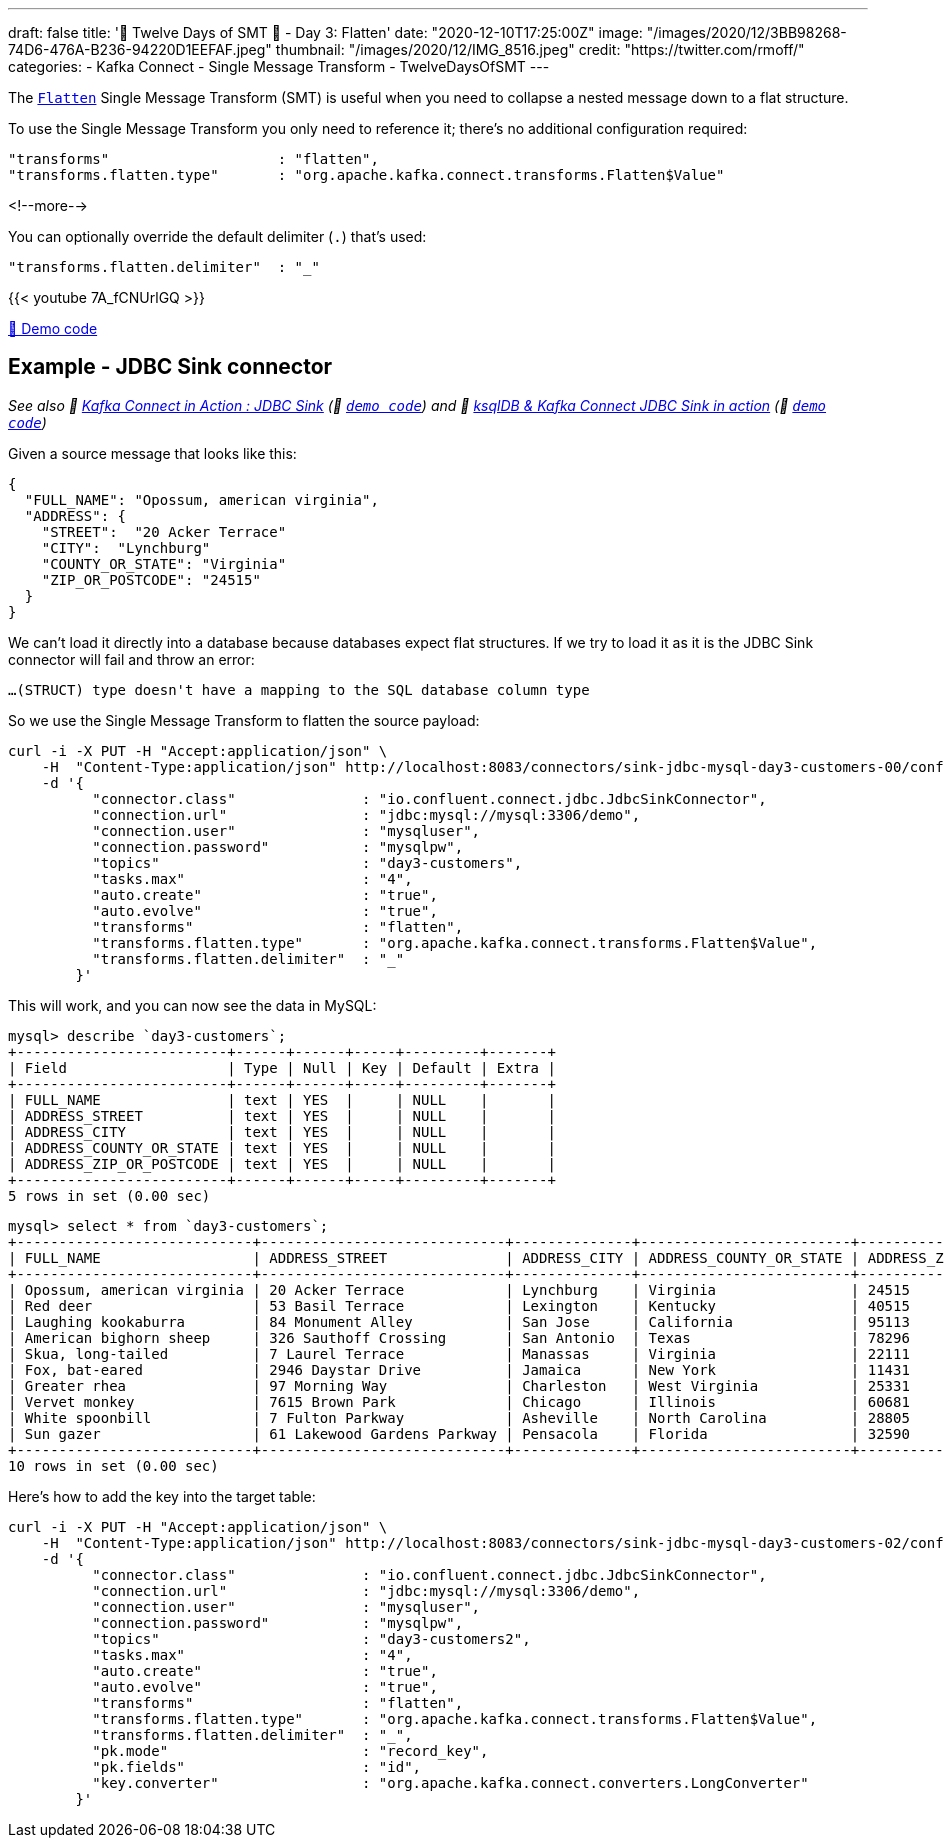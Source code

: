 ---
draft: false
title: '🎄 Twelve Days of SMT 🎄 - Day 3: Flatten'
date: "2020-12-10T17:25:00Z"
image: "/images/2020/12/3BB98268-74D6-476A-B236-94220D1EEFAF.jpeg"
thumbnail: "/images/2020/12/IMG_8516.jpeg"
credit: "https://twitter.com/rmoff/"
categories:
- Kafka Connect
- Single Message Transform
- TwelveDaysOfSMT
---

:source-highlighter: rouge
:icons: font
:rouge-css: style
:rouge-style: github

The https://docs.confluent.io/platform/current/connect/transforms/flatten.html[`Flatten`] Single Message Transform (SMT) is useful when you need to collapse a nested message down to a flat structure. 

To use the Single Message Transform you only need to reference it; there's no additional configuration required: 

[source,javascript]
----
"transforms"                    : "flatten",
"transforms.flatten.type"       : "org.apache.kafka.connect.transforms.Flatten$Value"
----

<!--more-->

You can optionally override the default delimiter (`.`) that's used: 

[source,javascript]
----
"transforms.flatten.delimiter"  : "_"
----

{{< youtube 7A_fCNUrlGQ >}}

https://github.com/confluentinc/demo-scene/blob/master/kafka-connect-single-message-transforms[👾 Demo code]

== Example - JDBC Sink connector 

_See also 🎥 https://rmoff.dev/kafka-jdbc-video[Kafka Connect in Action : JDBC Sink] (👾 link:../kafka-to-database/README.adoc[`demo code`]) and 🎥 https://rmoff.dev/ksqldb-jdbc-sink-video[ksqlDB & Kafka Connect JDBC Sink in action] (👾 link:../kafka-to-database/ksqldb-jdbc-sink.adoc[`demo code`])_

Given a source message that looks like this: 

[source,javascript]
----
{
  "FULL_NAME": "Opossum, american virginia",
  "ADDRESS": {
    "STREET":  "20 Acker Terrace"
    "CITY":  "Lynchburg"
    "COUNTY_OR_STATE": "Virginia"
    "ZIP_OR_POSTCODE": "24515"
  }
}
----

We can't load it directly into a database because databases expect flat structures. If we try to load it as it is the JDBC Sink connector will fail and throw an error: 

[source,bash]
----
…(STRUCT) type doesn't have a mapping to the SQL database column type
----

So we use the Single Message Transform to flatten the source payload:

[source,javascript]
----
curl -i -X PUT -H "Accept:application/json" \
    -H  "Content-Type:application/json" http://localhost:8083/connectors/sink-jdbc-mysql-day3-customers-00/config \
    -d '{
          "connector.class"               : "io.confluent.connect.jdbc.JdbcSinkConnector",
          "connection.url"                : "jdbc:mysql://mysql:3306/demo",
          "connection.user"               : "mysqluser",
          "connection.password"           : "mysqlpw",
          "topics"                        : "day3-customers",
          "tasks.max"                     : "4",
          "auto.create"                   : "true",
          "auto.evolve"                   : "true",
          "transforms"                    : "flatten",
          "transforms.flatten.type"       : "org.apache.kafka.connect.transforms.Flatten$Value",
          "transforms.flatten.delimiter"  : "_"
        }'
----

This will work, and you can now see the data in MySQL: 

[source,sql]
----
mysql> describe `day3-customers`;
+-------------------------+------+------+-----+---------+-------+
| Field                   | Type | Null | Key | Default | Extra |
+-------------------------+------+------+-----+---------+-------+
| FULL_NAME               | text | YES  |     | NULL    |       |
| ADDRESS_STREET          | text | YES  |     | NULL    |       |
| ADDRESS_CITY            | text | YES  |     | NULL    |       |
| ADDRESS_COUNTY_OR_STATE | text | YES  |     | NULL    |       |
| ADDRESS_ZIP_OR_POSTCODE | text | YES  |     | NULL    |       |
+-------------------------+------+------+-----+---------+-------+
5 rows in set (0.00 sec)
----

[source,sql]
----
mysql> select * from `day3-customers`;
+----------------------------+-----------------------------+--------------+-------------------------+-------------------------+
| FULL_NAME                  | ADDRESS_STREET              | ADDRESS_CITY | ADDRESS_COUNTY_OR_STATE | ADDRESS_ZIP_OR_POSTCODE |
+----------------------------+-----------------------------+--------------+-------------------------+-------------------------+
| Opossum, american virginia | 20 Acker Terrace            | Lynchburg    | Virginia                | 24515                   |
| Red deer                   | 53 Basil Terrace            | Lexington    | Kentucky                | 40515                   |
| Laughing kookaburra        | 84 Monument Alley           | San Jose     | California              | 95113                   |
| American bighorn sheep     | 326 Sauthoff Crossing       | San Antonio  | Texas                   | 78296                   |
| Skua, long-tailed          | 7 Laurel Terrace            | Manassas     | Virginia                | 22111                   |
| Fox, bat-eared             | 2946 Daystar Drive          | Jamaica      | New York                | 11431                   |
| Greater rhea               | 97 Morning Way              | Charleston   | West Virginia           | 25331                   |
| Vervet monkey              | 7615 Brown Park             | Chicago      | Illinois                | 60681                   |
| White spoonbill            | 7 Fulton Parkway            | Asheville    | North Carolina          | 28805                   |
| Sun gazer                  | 61 Lakewood Gardens Parkway | Pensacola    | Florida                 | 32590                   |
+----------------------------+-----------------------------+--------------+-------------------------+-------------------------+
10 rows in set (0.00 sec)
----


Here's how to add the key into the target table: 

[source,javascript]
----
curl -i -X PUT -H "Accept:application/json" \
    -H  "Content-Type:application/json" http://localhost:8083/connectors/sink-jdbc-mysql-day3-customers-02/config \
    -d '{
          "connector.class"               : "io.confluent.connect.jdbc.JdbcSinkConnector",
          "connection.url"                : "jdbc:mysql://mysql:3306/demo",
          "connection.user"               : "mysqluser",
          "connection.password"           : "mysqlpw",
          "topics"                        : "day3-customers2",
          "tasks.max"                     : "4",
          "auto.create"                   : "true",
          "auto.evolve"                   : "true",
          "transforms"                    : "flatten",
          "transforms.flatten.type"       : "org.apache.kafka.connect.transforms.Flatten$Value",
          "transforms.flatten.delimiter"  : "_", 
          "pk.mode"                       : "record_key", 
          "pk.fields"                     : "id", 
          "key.converter"                 : "org.apache.kafka.connect.converters.LongConverter"
        }'
----
